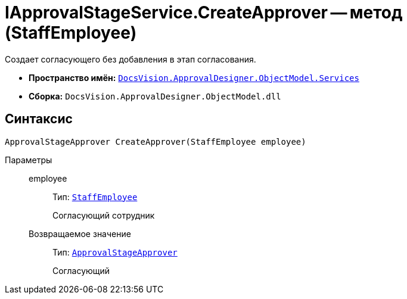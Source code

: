 = IApprovalStageService.CreateApprover -- метод (StaffEmployee)

Создает согласующего без добавления в этап согласования.

* *Пространство имён:* `xref:ObjectModel/Services/Services_NS.adoc[DocsVision.ApprovalDesigner.ObjectModel.Services]`
* *Сборка:* `DocsVision.ApprovalDesigner.ObjectModel.dll`

== Синтаксис

[source,csharp]
----
ApprovalStageApprover CreateApprover(StaffEmployee employee)
----

Параметры::
employee:::
Тип: `xref:xref:BackOffice-ObjectModel-Staff:StaffEmployee_CL.adoc[StaffEmployee]`
+
Согласующий сотрудник

Возвращаемое значение:::
Тип: `xref:ObjectModel/ApprovalStageApprover_CL.adoc[ApprovalStageApprover]`
+
Согласующий
